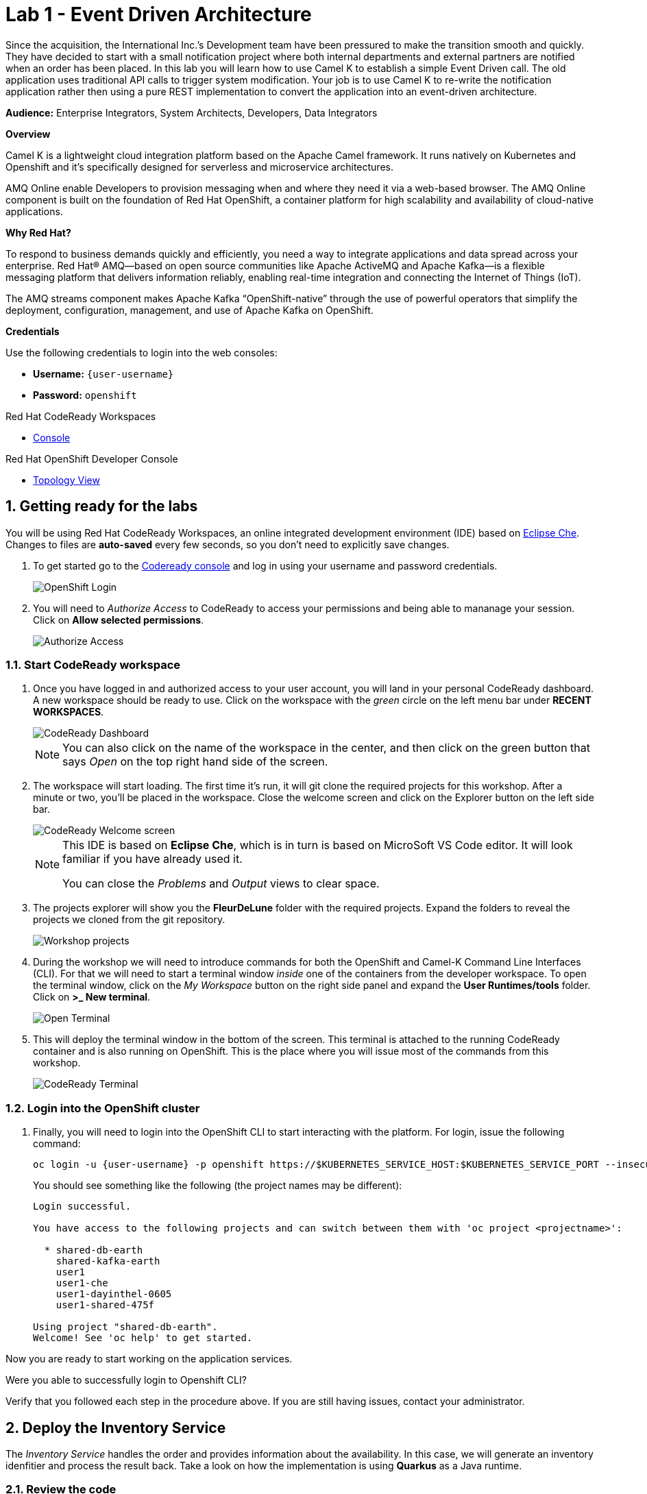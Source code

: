 // Attributes
:walkthrough: Event Driven Architecture
:title: Lab 1 - {walkthrough}
:user-password: openshift
:standard-fail-text: Verify that you followed all the steps. If you continue to have issues, contact a workshop assistant.

// URLs
:next-lab-url: https://tutorial-web-app-webapp.{openshift-app-host}/tutorial/dayinthelife-streaming.git-labs-02-Change-Data-Capture/
:codeready-url: http://che-che.{openshift-app-host}/
:fuse-user-url: https://syndesis-fuse-{user-username}.{openshift-app-host}/

ifdef::env-github[]
:next-lab-url: ../lab02/walkthrough.adoc
endif::[]

[id='event-driven-architecture']
= {title}

Since the acquisition, the International Inc.’s Development team have been pressured to make the transition smooth and quickly. They have decided to start with a small notification project where both internal departments and external partners are notified when an order has been placed. In this lab you will learn how to use Camel K to establish a simple Event Driven call. The old application uses traditional API calls to trigger system modification.  Your job is to use Camel K to re-write the notification application rather then using a pure REST implementation to convert the application into an event-driven architecture.

*Audience:* Enterprise Integrators, System Architects, Developers, Data Integrators

*Overview*

Camel K is a lightweight cloud integration platform based on the Apache Camel framework. It runs natively on Kubernetes and Openshift and it’s specifically designed for serverless and microservice architectures.

AMQ Online enable Developers to provision messaging when and where they need it via a web-based browser. The AMQ Online component is built on the foundation of Red Hat OpenShift, a container platform for high scalability and availability of cloud-native applications.

*Why Red Hat?*

To respond to business demands quickly and efficiently, you need a way to integrate applications and data spread across your enterprise. Red Hat® AMQ—based on open source communities like Apache ActiveMQ and Apache Kafka—is a flexible messaging platform that delivers information reliably, enabling real-time integration and connecting the Internet of Things (IoT).

The AMQ streams component makes Apache Kafka “OpenShift-native” through the use of powerful operators that simplify the deployment, configuration, management, and use of Apache Kafka on OpenShift.

*Credentials*

Use the following credentials to login into the web consoles:

* *Username:* `{user-username}`
* *Password:* `{user-password}`

[type=walkthroughResource,serviceName=codeready]
.Red Hat CodeReady Workspaces
****
* link:{codeready-url}[Console, window="_blank", , id="resources-codeready-url"]
****
[type=walkthroughResource]
.Red Hat OpenShift Developer Console
****
* link:{openshift-host}/topology/ns/{user-username}[Topology View, window="_blank"]
****

:sectnums:

[time=5]
[id="Getting Ready"]
== Getting ready for the labs

You will be using Red Hat CodeReady Workspaces, an online integrated development environment (IDE) based on link:https://www.eclipse.org/che/[Eclipse Che, window="_blank"]. Changes to files are *auto-saved* every few seconds, so you don't need to explicitly save changes.

. To get started go to the link:{codeready-url}[Codeready console, window="_blank"] and log in using your username and password credentials.
+
image::images/openshift-login.png[OpenShift Login, role="integr8ly-img-responsive"]

. You will need to _Authorize Access_ to CodeReady to access your permissions and being able to mananage your session. Click on *Allow selected permissions*.
+
image::images/authorize-codeready.png[Authorize Access, role="integr8ly-img-responsive"]

=== Start CodeReady workspace

. Once you have logged in and authorized access to your user account, you will land in your personal CodeReady dashboard. A new workspace should be ready to use. Click on the workspace with the _green_ circle on the left menu bar under *RECENT WORKSPACES*.
+
image::images/codeready-dashboard.png[CodeReady Dashboard, role="integr8ly-img-responsive"]
+
[NOTE]
====
You can also click on the name of the workspace in the center, and then click on the green button that says _Open_ on the top right hand side of the screen.
====

. The workspace will start loading.  The first time it's run, it will git clone the required projects for this workshop. After a minute or two, you’ll be placed in the workspace. Close the welcome screen and click on the Explorer button on the left side bar.
+
image::images/codeready-welcome.png[CodeReady Welcome screen, role="integr8ly-img-responsive"]
+
[NOTE]
====
This IDE is based on *Eclipse Che*, which is in turn is based on MicroSoft VS Code editor. It will look familiar if you have already used it.

You can close the _Problems_ and _Output_ views to clear space.
====

. The projects explorer will show you the *FleurDeLune* folder with the required projects. Expand the folders to reveal the projects we cloned from the git repository.
+
image::images/codeready-projects.png[Workshop projects, role="integr8ly-img-responsive"]

. During the workshop we will need to introduce commands for both the OpenShift and Camel-K Command Line Interfaces (CLI). For that we will need to start a terminal window _inside_ one of the containers from the developer workspace. To open the terminal window, click on the _My Workspace_ button on the right side panel and expand the **User Runtimes/tools** folder. Click on *>_ New terminal*.
+
image::images/codeready-new-terminal.png[Open Terminal, role="integr8ly-img-responsive"]

. This will deploy the terminal window in the bottom of the screen. This terminal is attached to the running CodeReady container and is also running on OpenShift. This is the place where you will issue most of the commands from this workshop.
+
image::images/codeready-terminal.png[CodeReady Terminal, role="integr8ly-img-responsive"]

=== Login into the OpenShift cluster

. Finally, you will need to login into the OpenShift CLI to start interacting with the platform. For login, issue the following command:
+
--
[source,bash,subs="attributes+"]
----
oc login -u {user-username} -p {user-password} https://$KUBERNETES_SERVICE_HOST:$KUBERNETES_SERVICE_PORT --insecure-skip-tls-verify=true
----

You should see something like the following (the project names may be different):

[source,bash,subs="attributes+"]
----
Login successful.

You have access to the following projects and can switch between them with 'oc project <projectname>':

  * shared-db-earth
    shared-kafka-earth
    user1
    user1-che
    user1-dayinthel-0605
    user1-shared-475f

Using project "shared-db-earth".
Welcome! See 'oc help' to get started.
----
--

Now you are ready to start working on the application services.

[type=verification]
Were you able to successfully login to Openshift CLI?

[type=verificationFail]
Verify that you followed each step in the procedure above. If you are still having issues, contact your administrator.

[time=5]
[id="Deploy the Inventory Service"]
== Deploy the Inventory Service

The _Inventory Service_ handles the order and provides information about the availability. In this case, we will generate an inventory idenfitier and process the result back. Take a look on how the implementation is using *Quarkus* as a Java runtime.

=== Review the code

. Go to _Explorer:/projects_ in CodeReady Workspaces web IDE and expand the *inventory* folder.
+
image::images/codeready-inventory.png[Inventory Service, role="integr8ly-img-responsive"]
+
The Inventory service implements a simple _RESTful API_ using *Quarkus*.

. Open the `InventoryResource.java` file under `src/main/java/com/redhat/cloudnative` and check the provided code.
+
image::images/inventory-resource.png[InventoryResource.java, role="integr8ly-img-responsive"]
+
The REST service defines a simple _POST_ endpoint `/notify/order` to receive the `Order` notifications as JSON. This service calls the `InventoryNotification` service.

. Open the `InventoryNotification.java` file under `src/main/java/com/redhat/cloudnative` and check the provided code.
+
image::images/inventory-notification.png[InventoryNotification.java, role="integr8ly-img-responsive"]
+
As we mentioned before, it just creates an InventoryNotification with a random `InventoryId` and adds the current _timestamp_.

=== Deploy locally to CodeReady

. Run the inventory application locally using the _Maven plugin command_ via CodeReady Workspaces Terminal:
+
[source,bash,subs="attributes+"]
----
mvn clean compile quarkus:dev -f $CHE_PROJECTS_ROOT/FleurDeLune/projects/inventory/
----

. Look at the output, it is just maven downloading dependencies that should end like the following:
+
--
[source,bash,subs="attributes+"]
----
...
Listening for transport dt_socket at address: 5005
2020-03-18 17:33:14,290 INFO  [io.quarkus] (main) inventory 1.0.0-SNAPSHOT (running on Quarkus 1.2.1.Final) started in 1.981s. Listening on: http://0.0.0.0:8080
2020-03-18 17:33:14,294 INFO  [io.quarkus] (main) Profile dev activated. Live Coding activated.
2020-03-18 17:33:14,294 INFO  [io.quarkus] (main) Installed features: [cdi, resteasy, resteasy-jackson]
----

[NOTE]
====
Don't close the dialog that appears while running the server!

If you did so, stop the process with `ctrl+c` or `cmd + c` and re-run the command again.
====
--

. CodeReady should detect you are running your Quarkus application and is opening the `8080` port. Click on the *Open Link* button to open the CodeReady embedded browser.
+
image::images/inventory-mvn-local.png[Maven Command Local, role="integr8ly-img-responsive"]

. Take a look at the _Inventory_ page on the right side.
+
image::images/inventory-web.png[Inventory Web, role="integr8ly-img-responsive"]
+
This is a default provisioned page from Quarkus. You don't need to worry about this since we will only use the REST API.

. As we are running our service in the current CodeReady Terminal, open a new terminal window from the commands menu on the right side
+
image::images/codeready-new-terminal.png[New Terminal, role="integr8ly-img-responsive"]

. Test the local deployment issuing the following command in the new CodeReady Terminal:
+
[source,bash,subs="attributes+"]
----
curl -s -X POST \
  http://localhost:8080/notify/order \
  -H 'cache-control: no-cache' \
  -H 'content-type: application/json' \
  -d  \
  '{
    "orderId": 978,
    "itemId": 135790,
    "orderItemName": "Mango",
    "quantity": 1,
    "price": 2.50,
    "address": "hello",
    "zipCode": "15555"
  }'
----

. Check the result, you should get someething similar to the following output:
+
[source,bash,subs="attributes+"]
----
{"orderId":978,"itemId":135790,"quantity":1,"department":"inventory","datetime":1584
554071289,"flavor":"Mango","inventoryId":"939699"}
----

. Be sure to terminate the running Quarkus development via kbd:[CTRL+C] (or kbd:[Command+C] on Mac OS).

=== Deploy to OpenShift

. Now that we have seen that the service works, let's deploy the application to OpenShift. Package the application by running the following maven plugin in the CodeReady Workspaces terminal:
+
[source,bash,subs="attributes+"]
----
mvn clean compile package -DskipTests -f $CHE_PROJECTS_ROOT/FleurDeLune/projects/inventory/
----

. Be sure to switch to your working OpenShift project by issuing the following command using the OpenShift CLI:
+
[source,bash,subs="attributes+"]
----
oc project {user-username}
----
+
You should get the following output:
+
[source,bash,subs="attributes+"]
----
Now using project "{user-username}" on server "https://172.30.0.1:443".
----

. Create a _Build Configuration_ for your application using the OpenJDK base container image:
+
--
[source,bash,subs="attributes+"]
----
oc new-build registry.access.redhat.com/redhat-openjdk-18/openjdk18-openshift:1.5 --binary --name=inventory -l app=inventory -n {user-username}
----

[NOTE]
====
This build uses the new link:https://access.redhat.com/documentation/en-us/red_hat_jboss_middleware_for_openshift/3/html/red_hat_java_s2i_for_openshift/index[Red Hat OpenJDK Container Image], providing foundational software needed to run Java applications, while staying at a reasonable size.
====
--

. Start and watch the build, which will take about minutes to complete:
+
[source,bash,subs="attributes+"]
----
oc start-build inventory --from-file $CHE_PROJECTS_ROOT/FleurDeLune/projects/inventory/target/*-runner.jar --follow -n {user-username}
----
+
You should get a _Push succesful_ line at the end
+
[source,bash,subs="attributes+"]
----
...
Writing manifest to image destination
Storing signatures
Successfully pushed image-registry.openshift-image-registry.svc:5000/user1/inventory@sha256:a42968c6de63853c87331626f4df02842fddca3c1282aa3a04426b668e348280
Push successful
----

. Once the build is done, deploy the service as an OpenShift application with the CLI:
+
[source,bash,subs="attributes+"]
----
oc new-app inventory; oc expose svc/inventory
----

=== Check the OpenShift Developer Console

. Open the OpenShift Developer Console link:{openshift-host}/topology/ns/{user-username}[Topology View, window="_blank"], make sure it's done deploying by waiting for the dark blue circles around the OpenShift logo:
+
image::images/topology-inventory.png[Topology Inventory, role="integr8ly-img-responsive"]

. Click on *Open URL* icon in the top right side of the `inventory` deployment to open access the service webpage.
+
image::images/inventory-webpage.png[Inventory Web Page, role="integr8ly-img-responsive"]
+
This time the inventory page has its own URL that is publicy accessible outside OpenShift.

. So now Inventory service is deployed to OpenShift. You can see it in the Project Status in the OpenShift Console that it is a single replica running in 1 pod.

[type=verification]
Were you able to successfully deploy th Inventory service to OpenShift?. You can see it in the Project Status via the OpenShift Console.  Verify that a single replica is running as 1 pod.

[type=verificationFail]
Verify that you followed each step in the procedure above. If you are still having issues, contact your administrator.

[time=25]
[id="Deploy Invoice Service"]
== Deploy Invoice Service

The second element of the architecture is the _Invoice Service_ that handles payments. In this case, the service is implemented using the *Quarkus* Java framework. The only difference with _Inventory Service_ is that we have added a few seconds delay to _mimic_ the time a real payment will have to wait for processing a card payment. Take a look at how the implementation is done using *Quarkus* as a Java runtime.

=== Review the code

. Go to _Explorer:/projects_ in CodeReady Workspaces web IDE and expand the *invoice* folder.
+
image::images/codeready-invoice.png[Invoice Service, role="integr8ly-img-responsive"]

. Open the `InvoiceResource.java` file under `src/main/java/com/redhat/cloudnative` and check the provided code.
+
image::images/invoice-resource.png[InvoiceResource.java, role="integr8ly-img-responsive"]


The REST service defines a simple _POST_ endpoint `/notify/order` as we did with _Inventory_ to receive the `Order` notifications as JSON.  This service calls the `processOrder` method after a `30` seconds delay. As we mentioned before, it just creates a JSON Object with a random `InvoiceId` and adds the current _timestamp_.

=== Deploy to OpenShift

. Package the application by running the following maven plugin in the CodeReady Workspaces terminal:
+
[source,bash,subs="attributes+"]
----
mvn clean compile package -DskipTests -f $CHE_PROJECTS_ROOT/FleurDeLune/projects/invoice/
----
+
[NOTE]
====
For the following commands remember to be sure to switch to your _working_ project.
====

. Create a _Build Configuration_ for your application using the OpenJDK base container image:
+
[source,bash,subs="attributes+"]
----
oc new-build registry.access.redhat.com/redhat-openjdk-18/openjdk18-openshift:1.5 --binary --name=invoice -l app=invoice -n {user-username}
----

. Start and watch the build, which will take about minutes to complete:
+
[source,bash,subs="attributes+"]
----
oc start-build invoice --from-file $CHE_PROJECTS_ROOT/FleurDeLune/projects/invoice/target/*-runner.jar --follow -n {user-username}
----

. Deploy the service as an OpenShift application with the CLI:
+
[source,bash,subs="attributes+"]
----
oc new-app invoice; oc expose svc/invoice
----

=== Check the OpenShift Developer Console

. Open the OpenShift Developer Console link:{openshift-host}/topology/ns/{user-username}[Topology View, window="_blank"], make sure it's done deploying by waiting for the dark blue circles around the OpenShift logo:
+
image::images/topology-invoice.png[Topology Invoice, role="integr8ly-img-responsive"]

. Review the successful deployment by clicking on the *Open URL* icon on the deployment.

[type=verification]
Were you able to successfully open the corresponding default webpage?

[type=verificationFail]
Verify that you followed each step in the procedure above. If you are still having issues, contact your administrator.

[time=25]
[id="Deploy Order Service"]
== Deploy Order Service

The third element of the architecture is the _Order Service_ that works as the first point of access from the frontend and redirects the order to the rest of the backend services. In this case, the service is implemented using the *Spring Boot* Java framework. In this theorical implementation we are demonstrating a common microservices pattern that is called _Service Chaining_.

=== Review the code

. Go to _Explorer:/projects_ in CodeReady Workspaces web IDE and expand the *order* folder.
+
image::images/codeready-order.png[Order Service, role="integr8ly-img-responsive"]

. Open the `OrderServiceController.java` file under `src/main/java/com/legacy/ordersservice` and check the provided code.
+
image::images/order-controller.png[OrderServiceController.java, role="integr8ly-img-responsive"]
+
You can see a traditional Spring Boot REST Controller with one endpoint receiveing JSON _POST_ calls to the `/place` path.

. Open the `OrdersRepository.java` file under `src/main/java/com/legacy/ordersservice` and check the provided code.
+
image::images/order-repository.png[OrderRepository.java, role="integr8ly-img-responsive"]
+
[NOTE]
====
As we mentioned before, this service is calling the _Inventory_ and the _Invoice_ service using a `RestTemplate` *one after another*. We will see what this means for the user later in this lab.
====

=== Deploy to OpenShift

. Package the application by running the following maven plugin in the CodeReady Workspaces terminal:
+
[source,bash,subs="attributes+"]
----
mvn clean compile package -DskipTests -f $CHE_PROJECTS_ROOT/FleurDeLune/projects/order/
----
+
[NOTE]
====
For the following commands remember to be sure to switch to your _working_ project.
====

. Create a _Build Configuration_ for your application using the OpenJDK base container image:
+
[source,bash,subs="attributes+"]
----
oc new-build registry.access.redhat.com/redhat-openjdk-18/openjdk18-openshift:1.5 --binary --name=order -l app=order -n {user-username}
----

. Start and watch the build, which will take about minutes to complete:
+
[source,bash,subs="attributes+"]
----
oc start-build order --from-file $CHE_PROJECTS_ROOT/FleurDeLune/projects/order/target/*.jar --follow -n {user-username}
----

. Deploy the service as an OpenShift application with the CLI:
+
[source,bash,subs="attributes+"]
----
oc new-app order; oc expose svc/order
----

=== Check the OpenShift Developer Console

. Open the OpenShift Developer Console link:{openshift-host}/topology/ns/{user-username}[Topology View, window="_blank"], make sure it's done deploying by waiting for the dark blue circles around the OpenShift logo:
+
image::images/topology-order.png[Topology Order, role="integr8ly-img-responsive"]

. Review the succesful deployment by clicking on the *Open URL* icon on the deployment.

. You should get the OpenAPI description from the service:
+
[source,bash,subs="attributes+"]
----
{"openapi":"3.0.1","info":{"title":"OpenAPI definition","version":"v0"},"servers":[{"url":"http://order-user1.apps.cluster-eventing-6fbb.eventing-6fbb.example.opentlc.com","description":"Generated server url"}],"paths":{"/place":{"post":{"tags":["orders-service-controller"],"operationId":"place","requestBody":{"content":{"application/json":{"schema":{"$ref":"#/components/schemas/Order"}}}},"responses":{"200":{"description":"default response","content":{"application/json":{"schema":{"type":"string"}}}}}}}},"components":{"schemas":{"Order":{"type":"object","properties":{"orderId":{"type":"integer","format":"int32"},"itemId":{"type":"integer","format":"int32"},"orderItemName":{"type":"string"},"quantity":{"type":"integer","format":"int32"},"price":{"type":"integer","format":"int32"},"address":{"type":"string"},"zipCode":{"type":"integer","format":"int32"},"datetime":{"type":"string"},"department":{"type":"string"}}}}}}
----
+
The backend services are now ready, so time to deploy the frontend store UI.

[type=verification]
Were you able to successfully deploy the Orders service and view the OpenAPI spec?

[type=verificationFail]
Verify that you followed each step in the procedure above. If you are still having issues, contact your administrator.

[time=10]
[id="Deploy Webapp"]
== Deploy Frontend Application

The last element of the architecture is the _Store App_, which is a regular *NodeJS* runtime application. It is a frontend store page to take the orders from regular customers. It posts all the orders to the backend _Order Service`_ and while showing a _loading_ dialog until it receives the order outcome.

=== Deploy to OpenShift

. Via the Eclipse Che terminal, change to the project folder:
+
[source,bash,subs="attributes+"]
----
cd $CHE_PROJECTS_ROOT/FleurDeLune/projects/store-ui/
----
+
[NOTE]
====
For the following commands, remember to be sure to switch to your _working_ project.
====
+
. Package and deploy the application using link:https://github.com/nodeshift/nodeshift#nodeshift-[nodeshift].  This command can take 2-5 minutes to run, so please be patient:
+
[source,bash,subs="attributes+"]
----
npm install --save-dev nodeshift; npm run openshift
----

. Expose the Service as an external route:
+
[source,bash,subs="attributes+"]
----
oc expose svc/www-store
----

. Configure the route timeout and let the gateway know that this is a long running transaction:
+
[source,bash,subs="attributes+"]
----
oc annotate route www-store --overwrite haproxy.router.openshift.io/timeout=3m
----

=== Check the OpenShift Developer Console

. Open the OpenShift Developer Console link:{openshift-host}/topology/ns/{user-username}[Topology View, window="_blank"], make sure it's done deploying by waiting for the dark blue circles around the OpenShift logo:
+
image::images/topology-store.png[Topology Store, role="integr8ly-img-responsive"]

. Review the succesful deployment by clicking on the *Open URL* icon on the deployment. You should access the online store!
+
image::images/www-store.png[Store Web Page, role="integr8ly-img-responsive"]

[type=verification]
Can you see those tasty desserts?

[type=verificationFail]
{standard-fail-text}

[time=10]
[id="Test Webapp"]
== Test the application

We are ready to test our application. We will order some different flavors by calling our RESTful backend services, plus check how the application behaves in case of failure.

=== Order Mango

. With the open application, click on *PLACE ORDER!*
+
image::images/store-place-order.png[Place order, role="integr8ly-img-responsive"]

. This are our ol' time classic flavors. Click on *Order Mango*,
+
image::images/order-mango.png[Order Mango, role="integr8ly-img-responsive"]

. Wait for the transaction to finish. Remember we will need to wait for at least 30 seconds for the payment to be processed.
+
image::images/processing-order.png[Processing Order, role="integr8ly-img-responsive"]

. After a few moments you will be presented with an *Order Success* screen with the details of your transaction. Click on the *Close* button to dismiss this dialog
+
image::images/order-success.png[Order Success, role="integr8ly-img-responsive"]

Congratulations! Your _Mango_ order was successful! Everything is fine and the sunshine is bright!

=== Take down that service

The application is working correctly, but what happens when a service _fails_?

. Go back to the OpenShift Developer Console link:{openshift-host}/topology/ns/{user-username}[Topology View, window="_blank"]

. Click on the *inventory* service deployment.
+
image::images/topology-inventory-deployment.png[Inventory Deployment, role="integr8ly-img-responsive"]
+
A side bar will open with an overview of your service resources.

. Click on the *Overview* tab to check the deployment generals. Then click in the _down_ arrow to scale down the deployment replicas to zero.
+
image::images/scale-down-inventory.png[Scale Down Inventory, role="integr8ly-img-responsive"]
+
This will simulate the _outage_ of the inventory service. Wait a few seconds for the pod to be deleted.

. Check that the deployment ring is *white* instead of the normal _dark blue_
+
image::images/scaled-zero.png[Scaled To Zero, role="integr8ly-img-responsive"]

. Go back to the web application page and try again to order the *Mango* flavor. What happens?
+
image::images/couldnot-process.png[Could Not Process Error, role="integr8ly-img-responsive"]
+
[NOTE]
====
The service was not able to fulfill the order because the inventory service was offline.  Instead, we  had to wait a little time to get the response back because of the set timeout.
====

. Dismiss the error dialog and go back to the OpenShift Developer Console link:{openshift-host}/topology/ns/{user-username}[Topology View, window="_blank"]

. Scale back up the service and wait for the pod to come up.
+
image::images/scale-up-inventory.png[Scale Inventory Up, role="integr8ly-img-responsive"]

. Go back to the web application page and try *again*.
+
Your order should be back again!

[type=verification]
Were you able to successfully scale-down and scale-up your application?

[type=verificationFail]
Verify that you followed each step in the procedure above. If you are still having issues, contact your administrator.

[time=10]
[id="Create AMQ Topics"]
== Create your AMQ Online Topic

*Red Hat AMQ Online* is an OpenShift-based mechanism for delivering messaging as a managed service. With Red Hat AMQ Online, administrators can configure a cloud-native, multi-tenant messaging service where developers can provision messaging using a _web console_. Multiple development teams can provision the brokers and queues from the console, *without* requiring each team to _install, configure, deploy, maintain, or patch any software_.

=== Create an Address Space

Let's create an **Address Space** using the AMQ Online Operator.

. Go back to your OpenShift Developer Console.

. Click *+Add* on the left menu.
+
image::images/openshift-add.png[OpenShift +Add, role="integr8ly-img-responsive"]

. Click on the *From Catalog* option.
+
image::images/add-from-catalog.png[OpenShift +Add, role="integr8ly-img-responsive"]

. Type in `address` in the search box, and click on the *AddressSpace*:
+
image::images/catalog-addressspace.png[AddressSpace, role="integr8ly-img-responsive"]

. Click on *Create*:
+
image::images/online-create.png[Create AddressSpace, role="integr8ly-img-responsive"]

. Replace the content in the YAML editor with the following content:
+
[source,yaml,role="copypaste"]
----
apiVersion: enmasse.io/v1beta1
kind: AddressSpace
metadata:
  name: amq
spec:
  plan: standard-small
  type: standard
  endpoints:
    - name: messaging
      service: messaging
      expose:
        type: route
        routeServicePort: amqps
        routeTlsTermination: passthrough
      exports:
        - kind: ConfigMap
          name: amq-config
  authenticationService:
    name: none-authservice
----

. Click on *Create* to start the deployment
+
image::images/addressspace-detail.png[AddressSpace Definition, role="integr8ly-img-responsive"]

. The AMQ operator will check the new resource and will begin to prepare all required components.
+
--
[IMPORTANT]
====
Wait for the *Address Space* to deploy the infrastructure until the status change to _Active_ and shows the *green* checkmark.
====

[NOTE]
====
This could take a few minutes to finish.  If it looks like taking longer, then refresh the page.
====
--

. Click on the bricked icon on the top right side of the screen to get the consoles menu. The Messaging Console should now be available there.
+
image::images/openshift-messaging-console.png[Messaging Console, role="integr8ly-img-responsive"]

. Click on the *Log in with OpenShift* button.
+
image::images/openshift-messaging-login.png[Messaging Login, role="integr8ly-img-responsive"]

. Login using your user credentials.
+
image::images/openshift-login.png[Messaging Login, role="integr8ly-img-responsive"]

. Click in the *amq* link to show the Messaging console Overview Page.
+
image::images/addressspace-active.png[AMQ Address Space, role="integr8ly-img-responsive"]

. In the main _address space_ console screen, click on the *+ Create* button to start adding the required topics.
+
image::images/topic-create.png[newtopic, role="integr8ly-img-responsive"]

. Fill in the _Address_ with *incomingorders* and select the *Topic* from the _Type_ combobox and *standard-small-topic* from the _Plan_ menu. Click *Next* to move to the next screen.
+
image::images/topic-name.png[topicname, role="integr8ly-img-responsive"]

. Finally click *Finish* to submit the topic creation.
+
image::images/topic-summary.png[topicsummary, role="integr8ly-img-responsive"]

. AMQ will start the deployment of the required messaging infrastructure to provision your topic.
+
image::images/topic-deploying.png[topicdeploying, role="integr8ly-img-responsive"]

. Next, repeat the last couple of steps to provision the second topic. Create the `notifications` topic with the same type and plan than the _incomingorders_ topic.
+
--
image::images/topics.png[topics, role="integr8ly-img-responsive"]

[NOTE]
====
A green check mark will show that the resources were successfully deployed.
====
--

. Now that our messaging infrastructure is deployed, we need to retrieve the messaging hostname service for our services to connect. Get back to the OpenShift console with the _AddressSpaces_ lists and click in the *amq* link.
+
image::images/addressspaces-list.png[topics, role="integr8ly-img-responsive"]

. Then, click the *Resources* tab. In that tab, click the *amq-config* link.
+
--
image::images/addressspace-configmap.png[topics, role="integr8ly-img-responsive"]

[NOTE]
====
When we created the Address Space, we configure it to _export_ the connection configuration using a *ConfigMap*. This configuration is available for our microservices to inject the connecting details so we don't need to hardcode them in the code.
====
--

. Scroll down the page to reveal the _configmap_ details.  For this workshop, as we will run all our services withing the OpenShift cluster, copy and write down only the `service.host` information.
+
--
image::images/addressspace-service-host.png[topics, role="integr8ly-img-responsive"]

[TIP]
====
You will also be able to see the _certificate_ information for connecting using the TLS endpoint under `external.host`. This is required for connections from _outside_ the OpenShift cluster.
====
--

*Well done!* You now have a running AMQ with two topics called `incomingorders` and `notifications`.

[type=verification]
Did you remember to write down the address space `service.host`?

[type=verificationFail]
{standard-fail-text}

[time=30]
[id="Fuse Online Services"]
== Develop Fuse Online Services

*Red Hat Fuse Online* (part of _Red Hat Fuse_) is an integration Platform-as-a-Service (iPaaS) solution that makes it easy for business users to collaborate with integration experts and application developers. It is a fully cloud-hosted toolchain and runtime, available right from your browser.

[type=taskResource]
.Fuse Online
****
* link:{fuse-user-url}[Fuse Online Console, window="_blank", , id="resources-fuse-user-url"]
****

=== Access Fuse Online

. Access the link:{fuse-user-url}[Fuse Online Console, window="_blank", , id="resources-fuse-user-url"] and login using your credentials.

. Click *Allow selected permissions* to _Authorize Access_ to your account information.
+
image::images/fuse-authorize.png[Authorize Access to Fuse, role="integr8ly-img-responsive"]

. We will need to create the connections to the _topics_ created in the previous task. Click on the *Connections* menu option on the left side.
+
image::images/fuse-connections.png[Fuse Connections Menu, role="integr8ly-img-responsive"]

=== Create connection to AMQ Online

. Click on *Create Connection* button on the right top side.
+
image::images/fuse-create-connection.png[Fuse Create Connection, role="integr8ly-img-responsive"]

. Fuse includes several connectors available to establish connectivity to cloud services. In this case click on the *AMQP Message Broker* one.
+
image::images/fuse-amqp-broker.png[AMQP Message Broker Connector, role="integr8ly-img-responsive"]

. On the following page, add the *Connection URI* for connecting to the AMQ Online _AddressSpace_. You will need to replace the `{your-identifier}` with the value you save from the previous task.
+
--
[source,none,subs="attributes+"]
----
amqp://messaging-{your-identifier}.workshop-operators.svc?requestTimeout=1000
----

image::images/fuse-connection-uri.png[AMQP Connection URI, role="integr8ly-img-responsive"]
--

. Scroll down the same page and click on the *Validate* button to check the connections was been established.
+
image::images/fuse-validate.png[Connection Validation, role="integr8ly-img-responsive"]

. You will see a green message back in the top.
+
image::images/fuse-validation-success.png[Connection Validation Success, role="integr8ly-img-responsive"]

. Click on *Next>* button.
+
image::images/fuse-connector-next.png[Connector Next, role="integr8ly-img-responsive"]

. In the next step, replace the *Name* with `AMQ Online` and finally click the *Save* button.
+
image::images/fuse-connection-name.png[Connector Name, role="integr8ly-img-responsive"]

=== Create Place Order API

. Time to begin with the first integration. Click on the *Integration* menu option on the left side.
+
image::images/fuse-integrations.png[Fuse Integrations, role="integr8ly-img-responsive"]

. Click on the *Create Integration* button on the center of the screen or the top right side.
+
image::images/fuse-create-integration.png[Fuse Create Integration, role="integr8ly-img-responsive"]

. Start by clicking the *API Provider* option.
+
image::images/fuse-api-provider.png[Fuse API Provider, role="integr8ly-img-responsive"]

. We will create a _RESTful API_ from scratch. Select the *Create* option and click on *Next* button.
+
image::images/fuse-create-api.png[Fuse Create API, role="integr8ly-img-responsive"]

. The API editor is based on the link:http://apicurio.com/[Apicurio] community project. Begin adding a _Path_ to your API by clicking on *Add a path*.
+
image::images/fuse-add-path.png[API Add Path, role="integr8ly-img-responsive"]

. Fill in `/place` in the *Path* textbox and click *Add*.
+
image::images/fuse-place-path.png[API /place Path, role="integr8ly-img-responsive"]

. Next we need to define the _data schema_. Click on *Add a data type*.
+
image::images/fuse-data-type.png[API Data Type, role="integr8ly-img-responsive"]

. Fill in `order` in the *Name* field. Fuse can use a JSON example to _bootstrap_ the schema properties. Paste the following code in the *JSON Example* field.
+
[source,json,subs="attributes+"]
----
{
   "username":"jdoe",
   "orderId":"1",
   "itemId":"1",
   "orderItemName":"kiwi",
   "quantity":1,
   "price":2,
   "address":"123 Evergreen Terrace",
   "zipCode":"2222"
}

----
+
image::images/fuse-type-definition.png[API Type Definition, role="integr8ly-img-responsive"]

. Finally click on *Save* button.
+
image::images/fuse-schema-save.png[API Save Type Definition, role="integr8ly-img-responsive"]
+
[NOTE]
====
Notice that the there is _another_ save button in the top right. Beware NOT to click on that one.
====

. Click back on the */place* path on the left side. Scroll down the right panel and click on *Post* operation and then click on *Add Operation* button.
+
image::images/fuse-place-operation.png[API Place Operation, role="integr8ly-img-responsive"]

. This will enable the _Operation info_ panel. Fill in the following data in the corresponding fields:
+
* *Summary*: `API to Event endpoint`
* *Operation ID*: `order`
* *Description*: `Order item`
+
image::images/fuse-operation-info.png[API Operation Info, role="integr8ly-img-responsive"]

. Scroll down and click on *Add a request body* to enable the dropdown *Request Body Type*. Select `order`.
+
image::images/fuse-request-body.png[API Operation Body, role="integr8ly-img-responsive"]
+
[NOTE]
====
Did you notice that the warning icon disapeared?
====

. Now click on *Add a response* under the _RESPONSES_ section. Select `201 Created` from the dropdown menu. Finally click on the *Save* button.
+
image::images/fuse-response-code.png[API Operation Response, role="integr8ly-img-responsive"]

. Type `Order sent` on the response *Description* and select `String` from the both *Response Type* dropdown menus.
+
[NOTE]
====
You can add an example if you are planning to mock this API defintion.
====

. Remember to name your API `Place Orders`. Finally hit the *Save* button to store your API definition.
+
image::images/fuse-response-type.png[API Response Type, role="integr8ly-img-responsive"]

. Review your API information. If everything is fine click on *Next*.
+
image::images/fuse-review-api.png[Review API, role="integr8ly-img-responsive"]

=== Create Order API Flow

. We are ready to star this _place order_ flow. Click on the *Create flow* button.
+
image::images/fuse-create-flow.png[Create Flow, role="integr8ly-img-responsive"]

. You will be presented with the basics of your integration. Click the *+* button to add a new step to your integration.
+
image::images/fuse-add-to.png[Add To Integration, role="integr8ly-img-responsive"]

. Select *AMQ Online* from the available _connections_.
+
image::images/fuse-connect-amq.png[Add AMQ Online, role="integr8ly-img-responsive"]

. Click the *Select* button next to the *Publish messages* option.
+
image::images/fuse-select-publish.png[Publish Messages, role="integr8ly-img-responsive"]

. Fill in the _topic_ name `incomingorders` in the *Destination name* textbox and select `Topic` from the *Destination type* combobox. Then, click the *Next* button.
+
image::images/fuse-destination-name.png[Destination Name, role="integr8ly-img-responsive"]

. In this screen, select `JSON Instance` from the *Select Type* menu. Type `order` in the *Data Type Name* field and paste the following code in the *Definition* field:
+
[source,json,subs="attributes+"]
----
{
   "username":"jdoe",
   "orderId":"1",
   "itemId":"1",
   "orderItemName":"kiwi",
   "quantity":1,
   "price":2,
   "address":"123 Evergreen Terrace",
   "zipCode":"2222"
}
----
+
image::images/fuse-message-type.png[Destination Type, role="integr8ly-img-responsive"]

. Scroll down and click the *Next* button.

. Click on the _Warning_ icon and then click the *Add a data mapping step* to map between the API and the messaging formats.
+
image::images/fuse-add-mapper.png[Add Mapper, role="integr8ly-img-responsive"]

. This is the _Atlas Mapper_ it allows us to map between API and Messaging schemas. Expand the `body` option on the left side under *1 - Request* and drag and drop each one of the fields from the left _Source_ to right _Target_ side.
+
image::images/fuse-field-mapper.png[Fields Mapper, role="integr8ly-img-responsive"]

. Click on the *+* button between _Publish messages_ and _Provide API Return Path_ to add another mapper for the API return value.
+
image::images/fuse-return-mapper.png[Return Mapper, role="integr8ly-img-responsive"]

. Select the *Data Mapper* option for the connection.
+
image::images/fuse-connection-mapper.png[Connection Mapper, role="integr8ly-img-responsive"]

. Expand the *Constants* section and add a _string_ with the _value_ `Order Received!`. Drag and drop it to the right side under `body`. Then click the *Done* button.
+
image::images/fuse-map-response.png[Map Response, role="integr8ly-img-responsive"]

. Click the *Publish* button.
+
image::images/fuse-publish-api.png[Publish API Integration, role="integr8ly-img-responsive"]

. Type `events` in the *Name* and `Order API to Event` in the *Description* fields. Then click the *Save and Publish* button to deploy your integration.
+
image::images/fuse-save-publish.png[Save and Publish API, role="integr8ly-img-responsive"]

. It will take a moment for Fuse to deploy your integration. It will compile and package an Apache Camel route into a _container_ image that is deployed to OpenShift. Fuse completes these steps automatically, so you don't need to learn how to build and deploy a container on Kubernetes. Wait a few minutes for the process to complete.
+
image::images/fuse-building-integration.png[Building Integration, role="integr8ly-img-responsive"]

. Test your integration. Go back to the CodeReady Workspaces IDE and issue the following command via the terminal window:
+
[source,bash,subs="attributes+"]
----
curl -v -X POST \
  http://i-events.fuse-{user-username}.svc:8080/place \
  -H 'cache-control: no-cache' \
  -H 'content-type: application/json' \
  -d  \
  '{
    "orderId": 978,
    "itemId": 135790,
    "orderItemName": "Mango",
    "quantity": 1,
    "price": 2.50,
    "address": "hello",
    "zipCode": "15555"
  }'
----
+
You should receive a message back similar to the following one:
+
[source,none,subs="attributes+"]
----
...
* upload completely sent off: 162 out of 162 bytes
< HTTP/1.1 201 Created
< Connection: keep-alive
< Content-Type: application/json
< Content-Length: 0
< X-Application-Context: application
< Date: Fri, 20 Mar 2020 15:17:28 GMT
<
* Curl_http_done: called premature == 0
* Connection #0 to host i-events.fuse-{user-username} left intact
----
+
*Excellent!* This means your are able to _POST_ an Order and sent it to the _Topic_.

=== Add Extensions

Fuse offers several connectors and components out of the box, but advanced users can also create new ones to enhance the power of the console. In this scenario, we have created some extensions to deliver _custom_ identifiers and timestamps.

. Expand the *Customizations* menu and select the *Extensions* menu option on the left side.
+
image::images/fuse-extensions.png[Extension Customizations, role="integr8ly-img-responsive"]

. Click on *Import Extension* button in the center of the screen.
+
image::images/fuse-import-extension.png[Import Extension, role="integr8ly-img-responsive"]

. Download the link:https://github.com/RedHatWorkshops/dayinthelife-streaming/raw/master/support/projects/module-1/syndesis-extension-custom-1.0.0.jar[Syndesis Custom Extension]  and the link:https://github.com/RedHatWorkshops/dayinthelife-streaming/raw/master/support/projects/module-1/syndesis-extension-delay-1.0.0.jar[Syndesis Delay Extension] from the company's github repository. Save them to your local system.

. Click in the _dotted border_ rectangle and select the `syndesis-extension-custom-1.0.0.jar` file from your *Downloads* folder.
+
image::images/fuse-import-jar.png[Import Extension Jar, role="integr8ly-img-responsive"]

. Click on the *Import Extension* button.
+
image::images/fuse-extension-import.png[Import Extension Review, role="integr8ly-img-responsive"]

. Repeat again the last tasks and this time select the `syndesis-extension-delay-1.0.0.jar` file from your *Downloads* folder.

Your extensions should now be listed in the *Extensions* page.

image::images/fuse-extensions-list.png[Extension Page, role="integr8ly-img-responsive"]

=== Create Inventory Flow

. Time to create a new integration. Click on the *Integration* menu on the left side menu.
+
image::images/fuse-new-inventory.png[Create Inventory, role="integr8ly-img-responsive"]

. Click on *Create Integration*.
+
image::images/fuse-create-inventory.png[Create Inventory Integration, role="integr8ly-img-responsive"]

. We will start to read from the AMQ _topic_. Click on *AMQ Online*.
+
image::images/fuse-start-amq.png[Start AMQ Online, role="integr8ly-img-responsive"]

. You need to _subscribe for messages_. Click on the *Select* button.
+
image::images/fuse-start-subscribe.png[Subscribe For Messages, role="integr8ly-img-responsive"]

. Fill in `incomingorders` in the *Destination name* field and select `Topic` from the *Destination Type* combobox. Then, click *Next* button.
+
image::images/fuse-incoming-topic.png[AMQP Destination, role="integr8ly-img-responsive"]

. In the next step select `JSON Instance` from the *Select Type* combobox and paste the follwing code in the *Defintion*:
+
[source,json,subs="attributes+"]
----
{
   "username":"jdoe",
   "orderId":"1",
   "itemId":"1",
   "orderItemName":"kiwi",
   "quantity":1,
   "price":2,
   "address":"123 Evergreen Terrace",
   "zipCode":"2222"
}
----
+
image::images/fuse-start-datatype.png[Output Data Type, role="integr8ly-img-responsive"]

. Click the *Next* button.

. In the next screen, click on *AMQ Online* again, as we are going to publish a message back to AMQ.
+
image::images/fuse-finish-amq.png[Finish AMQ Online, role="integr8ly-img-responsive"]

. Click on the *Select* button from the _Publish message_ option.
+
image::images/fuse-finish-publish.png[Publish Message, role="integr8ly-img-responsive"]

. In this screen, fill in `notifications` in the *Destination name* and select `Topic` as the *type*.
+
image::images/fuse-topic-notifications.png[Publish Destination, role="integr8ly-img-responsive"]

. Select the data type of the publish message. Select `JSON Instance` from the *Select Type* combobox and paste the following code on the *Definiton*. Then `inventorystatus` in the *Data Type Name*.
+
[source,json,subs="attributes+"]
----
{
   "orderId":"C1234",
   "itemId":"C2312312",
   "department":"inventory",
   "datetime":"2019-01-01",
   "quantity":3,
   "flavor":"kiwi",
   "inventoryId":"338927483"
}
----
+
image::images/fuse-inventorystatus-schema.png[Destination Schema, role="integr8ly-img-responsive"]

. Click *Next* to proceed to the flow.

. Click the *+* button to add the _custom_ generators.
+
image::images/fuse-connection-assignuuid.png[Inventory Add AssignUUID, role="integr8ly-img-responsive"]

. Click *Next* to get back to the flow.

. Time to add a mapper to assign the values of the output message. Click the *+* button between *AssignUUID* and *Publish messages*.
+
image::images/fuse-inventory-mapper.png[Inventory Add Mapper, role="integr8ly-img-responsive"]

. Click on *Data Mapper*.
+
image::images/fuse-type-mapper.png[Add Type Mapper, role="integr8ly-img-responsive"]

. Create a *Constants* by clicking the *+* icon and fill in the value  `inventory` and type _String_.
+
image::images/fuse-add-constant.png[Add Constant Mapper, role="integr8ly-img-responsive"]

. Then click *Save*.
+
image::images/fuse-inventory-constant.png[Iventory Constant, role="integr8ly-img-responsive"]

. Now, expand the *Constants*, *Order* and *FleurDeLuneID* sections and _drag and drop_ the fields from left to right to the corresponding mapping in the target schema. When ready, click the *Done* button.
+
image::images/fuse-inventory-mapping.png[Iventory Mapping, role="integr8ly-img-responsive"]

. Click on the *Publish* button.
+
image::images/fuse-inventory-publish.png[Iventory Publish, role="integr8ly-img-responsive"]

. Fill in the information for saving this integration. Type `inventory` in the *Name* and `Inventory status` for *Description*. Finally click *Save and publish* button.
+
image::images/fuse-inventory-save.png[Iventory Publish, role="integr8ly-img-responsive"]

. The service will start assembling and deploying to OpenShift. Wait a few moments for the flow to deploy.
+
image::images/fuse-inventory-deploying.png[Iventory Deployment, role="integr8ly-img-responsive"]

=== Create Invoice Flow

. Let's create our next integration. Click on the *Integration* menu on the left side menu.
+
image::images/fuse-new-invoice.png[Create Invoice, role="integr8ly-img-responsive"]

. Click on *Create Integration*.
+
image::images/fuse-create-invoice.png[Create Invoice, role="integr8ly-img-responsive"]

. We will start to read from the AMQ _topic_. Click on *AMQ Online*.
+
image::images/fuse-start-amq.png[Start AMQ Online, role="integr8ly-img-responsive"]

. You need to _subscribe for messages_. Click on the *Select* button.
+
image::images/fuse-start-subscribe.png[Subscribe For Messages, role="integr8ly-img-responsive"]

. Fill in `incomingorders` in the *Destination name* field and select `Topic` from the *Destination Type* combobox. Then, click *Next* button.
+
image::images/fuse-incoming-topic.png[AMQP Destination, role="integr8ly-img-responsive"]

. In the next step select `JSON Instance` from the *Select Type* combobox and paste the follwing code in the *Defintion*. Then type `order` in the *Data Type Name* field.
+
--
[source,json,subs="attributes+"]
----
{
   "username":"jdoe",
   "orderId":"1",
   "itemId":"1",
   "orderItemName":"kiwi",
   "quantity":1,
   "price":2,
   "address":"123 Evergreen Terrace",
   "zipCode":"2222"
}
----

image::images/fuse-start-datatype.png[Output Data Type, role="integr8ly-img-responsive"]
--

. Click the *Next* button.

. In the next screen, click on *AMQ Online* again, as we are going to publish a message back to AMQ.
+
image::images/fuse-finish-amq.png[Finish AMQ Online, role="integr8ly-img-responsive"]

. Click on the *Select* button from the _Publish message_ option.
+
image::images/fuse-finish-publish.png[Publish Message, role="integr8ly-img-responsive"]

. In this screen, fill in `notifications` in the *Destination name* and select `Topic` as the *type*.
+
image::images/fuse-topic-notifications.png[Publish Destination, role="integr8ly-img-responsive"]

. Select the data type of the publish message. Select `JSON Instance` from the *Select Type* combobox and paste the following _Invoice Status_ code on the *Definiton*. Then `invoicestatus` in the *Data Type Name*.
+
[source,json,subs="attributes+"]
----
{
   "itemId":"C2312312",
   "department":"invoicing",
   "datetime":"2019-01-01",
   "amount":32,
   "currency":"USD",
   "invoiceId":"B-0338927483"
}
----
+
image::images/fuse-invoicestatus-schema.png[Destination Schema, role="integr8ly-img-responsive"]

. Scroll down and click *Next* to proceed to the flow.

. Click the *+* button to add the _custom_ generators.
+
image::images/fuse-connection-assignuuid.png[Invoice Add AssignUUID, role="integr8ly-img-responsive"]

. Click *Next* to get back to the flow.

. Click the *+* button to add a delay step in the service between the _Subscribe for messages_ and the _AssignUUID_.
+
image::images/fuse-add-step.png[Invoice Add Step, role="integr8ly-img-responsive"]

. Scroll down and select *Delay* from the connection options.
+
image::images/fuse-connection-delay.png[Invoice Add Delay, role="integr8ly-img-responsive"]

. Type in `30000` in the delay time to mimic the payment processing time for the service. Then click *Next* to return to the service flow.
+
image::images/fuse-delay-time.png[Invoice Delay Time, role="integr8ly-img-responsive"]

. Time to add a mapper to assign the values of the output message. Click the *+* button between *AssignUUID* and *Publish messages*.
+
image::images/fuse-invoice-mapper.png[Invoice Add Mapper, role="integr8ly-img-responsive"]

. Click on *Data Mapper*.
+
image::images/fuse-type-mapper.png[Add Type Mapper, role="integr8ly-img-responsive"]

. Create a *Constants* by clicking the *+* icon and fill in the value  `invoicing` and type _String_.
+
image::images/fuse-add-constant.png[Add Constant Mapper, role="integr8ly-img-responsive"]

. Then click *Save*.
+
image::images/fuse-invoice-constant.png[Invoice Constant, role="integr8ly-img-responsive"]

. Repeat last two steps to create the `USD` *Constant* of _String_ type.
+
image::images/fuse-currency-constant.png[Currency Constant, role="integr8ly-img-responsive"]

. Now, expand the *Constants*, *Order* and *FleurDeLuneID* sections. Select both `quantity` and `price` using the `ctrl` or `cmd` key and then map to the `amount` field in the right _target_ fields by dragging and dropping the field. Then select *Multiply* from the combobox in the right _options_ panel.
+
image::images/fuse-amount-mapping.png[Amount Mapping, role="integr8ly-img-responsive"]

. Complete the rest of the fields _drag and drop_ from left to right to the corresponding mapping in the target schema. When ready, click the *Done* button.
+
image::images/fuse-invoice-mapping.png[Invoice Mapping, role="integr8ly-img-responsive"]

. Click on the *Publish* button.
+
image::images/fuse-invoice-publish.png[Invoice Publish, role="integr8ly-img-responsive"]

. Fill in the information for saving this integration. Type `invoice` in the *Name* and `Invoice status` for *Description*. Finally click *Save and publish* button.
+
image::images/fuse-invoice-save.png[Invoice Save, role="integr8ly-img-responsive"]

. The service should start to assembly and deploy. It will take a few moments to complete.
+
image::images/fuse-invoice-deploy.png[Invoice Deploy, role="integr8ly-img-responsive"]

[type=verification]
Were you able to successfully start all 3 integration services?

[type=verificationFail]
Verify that you followed each step in the procedure above. If you are still having issues, contact your administrator.

[time=10]
[id="Develop Events Service"]
== Develop the Events Service

For the new event-driven store application, we will need to receive the updates on the notifications in near-realtime. For this, we will need to connect to a link:https://en.wikipedia.org/wiki/Server-sent_events[Server-Sent Events] service.

=== Review the code

. Go to the _Explorer:/projects_ in CodeReady Workspaces web IDE and expand the *events* folder.
+
image::images/codeready-events.png[Events Service, role="integr8ly-img-responsive"]
+
The Inventory service implements _Server-Side Events_ (SSE) using *Quarkus* and link:https://smallrye.io/smallrye-reactive-messaging/[SmallRye Reactive Messaging].

. Open the `EventsResource.java` file under 'src/main/java/com/redhat/eventdriven' and check the provided code.
+
image::images/events-resource.png[EventsResource.java, role="integr8ly-img-responsive"]
+
This will be the base we will use to build our service.

. First we need to _Inject_ a *Channel* that will be mapped to the `notifications` topic. Add the following code below the `/* TODO add notifications Channel */` marker:
+
[source,java,subs="attributes+"]
----
    @Inject
    @Channel("notifications")
    Flowable<String> notifications;
----

. Now we need to add the `/consume` Path to receive the SSE requests. Add the following code below the `/* TODO add consume Path */` marker:
+
--
[source,java,subs="attributes+"]
----
    @GET
    @Path("/consume")
    @NoCache
    @Produces(MediaType.SERVER_SENT_EVENTS)
    public Publisher<String> sendEvents() {
        // Stream notifications as Server-Side Events
        return Flowable.<String>merge(
            notifications.map(event -> { log.info("ev= " + event); return event; }),
            Flowable.interval(1, TimeUnit.SECONDS).map(x -> "{}"));
    }
----

[NOTE]
====
Notice that the return type of the method is a *Publisher* and the _MediaType_ is *SERVER_SENT_EVENTS*. This will enable an estable connection from the browser.
====
--

. Most of the configuration is located in a properties file where we can add the MicroProfile connection settings for the message broker. Open `application.properties` file in 'src/main/resources/' and add the following configuration:
+
[source,java,subs="attributes+"]
----
# HTTP config
quarkus.http.cors=true

# Incoming stream
mp.messaging.incoming.notifications.connector=smallrye-amqp
mp.messaging.incoming.notifications.durable=false
----
+
The first line is just enabling link:https://en.wikipedia.org/wiki/Cross-origin_resource_sharing[Cross-Origin Resource Sharing] (CORS) for this service. Following is the MicroProfile configuration to use the `smallrye-amqp` component.

=== Deploy to OpenShift

. Package the application by running the following maven plugin in the CodeReady Workspaces terminal:
+
[source,bash,subs="attributes+"]
----
mvn clean compile package -DskipTests -f $CHE_PROJECTS_ROOT/FleurDeLune/projects/events/
----
+
[NOTE]
====
For the following commands remember to be sure to switch to your _working_ project.
====

. Create a _Build Configuration_ for your application using the OpenJDK base container image:
+
[source,bash,subs="attributes+"]
----
oc new-build registry.access.redhat.com/redhat-openjdk-18/openjdk18-openshift:1.5 --binary --name=events -l app=events -n {user-username}
----

. Start and watch the build, which will take about minutes to complete:
+
[source,bash,subs="attributes+"]
----
oc start-build events --from-file $CHE_PROJECTS_ROOT/FleurDeLune/projects/events/target/*-runner.jar --follow -n {user-username}
----

. Deploy the service as an OpenShift application with the CLI:
+
[source,bash,subs="attributes+"]
----
oc new-app events; oc expose svc/events
----

. To follow the external config practice of 12 factor applications we will inject the messaging endpoint `hostname` and `port` using the ConfigMap created by our _AddressSpace_ configuration.
+
[source,sh,role="copypaste"]
----
oc patch dc/events -p '{ "spec": { "template": { "spec": { "containers": [ { "name": "events", "env": [ { "name": "AMQP_HOST", "valueFrom": { "configMapKeyRef": { "name": "amq-config", "key": "service.host" } } }, { "name": "AMQP_PORT", "valueFrom": { "configMapKeyRef": { "name": "amq-config", "key": "service.port.amqp" } } } ] } ] } } } }'
----

=== Check the OpenShift Developer Console

. Open the OpenShift Developer Console link:{openshift-host}/topology/ns/{user-username}[Topology View, window="_blank"], make sure it's done deploying by waiting for the dark blue circles around the OpenShift logo:
+
image::images/topology-events.png[Topology Events, role="integr8ly-img-responsive"]

. Review the successful deployment by clicking on the *Open URL* icon on the deployment.

[type=verification]
Were you able to successfully view the events default webpage?

[type=verificationFail]
Verify that you followed each step in the procedure above. If you are still having issues, contact your administrator.

[time=10]
[id="Update Frontend"]
== Update Frontend UI for Event-driven

The current _store frontend application_ is currently handling only the *REST API* flavors. We will need to add the call to our new *EDA* options. Follow the next tasks to _add the HTML_ for the new flavors, _receive and display_ the async notifications and to correctly post the orders in the _eventing flow_.

=== Add the new Async flavors to the UI

. Navigate to the `store-ui` project and open the *product.handlebars* file under `views/`.
+
image::images/store-product.png[Store UI Product File, role="integr8ly-img-responsive"]

. Look for line *12* and paste the following code between the `/* TODO: INSERT HERE NEW FLAVORS */` markers:
+
[source,bash,subs="attributes+"]
----
    <ul>
      <li>
        <h1>New Async Special</h1>
        <p>This website template has been designed by freewebsitetemplates.com for you, for free.</p>
      </li>
      <li>
        <img src="images/blackberry.jpg" alt="">
        <div class="order-btn">
          <button onclick="placeOrder('blackberry', 'event')">Order Blackberry &nbsp;<i class="fas fa-cart-plus"></i></button>
        </div>
      </li>
      <li>
        <img src="images/strawberry.jpg" alt="">
        <div class="order-btn">
          <button onclick="placeOrder('strawberry', 'event')">Order Strawberry &nbsp;<i class="fas fa-cart-plus"></i></button>
        </div>
      </li>
      <li>
        <img src="images/blueberry.jpg" alt="">
        <div class="order-btn">
          <button onclick="placeOrder('blueberry', 'event')">Order Blueberry &nbsp;<i class="fas fa-cart-plus"></i></button>
        </div>
      </li>
    </ul>
----

. Scroll all the way down to line *310* and paste the next lines between `/* TODO: PROCESSS EVENT RESPONSE */`:
+
[source,json,subs="attributes+"]
----
              else {
                new Noty({
                  layout: 'center',
                  type: 'info',
                  text: json.message
                }).show();
              }
----

. Next, open the *events.handlebars* under `views/partials` folder.
+
image::images/store-events.png[Store UI Events File, role="integr8ly-img-responsive"]

. Paste the following code between the `/* TODO: START SSE SOURCE & PROCESS INCOMING MESSAGES */` markers:
+
[source,json,subs="attributes+"]
----
        constructor() {
            this.source = new EventSource("//events-{user-username}.{openshift-app-host}/consume");
            this.source.onopen = (e) => console.log(e);
            this.source.onmessage = ({ data }) => this.updateDoc(data);
        }
        updateDoc(data) {
            console.log("received data= " + data);
            var event = JSON.parse(data);
            if (event.department === 'inventory') {
                new Noty({
                    type: 'info',
                    text: 'Your ' + event.flavor + ' order was successfully processed!'
                }).show();
            }
            if (event.department === 'invoicing') {
                new Noty({
                    type: 'reply',
                    text: 'Your payment of $' + event.amount + ' ' + event.currency + ' is confirmed!'
                }).show();
            }
        }
----
+
[NOTE]
====
The link:https://developer.mozilla.org/en-US/docs/Web/API/EventSource[EventSource] interface is web content's interface to server-sent events. An EventSource instance opens a persistent connection to an HTTP server, which sends events in text/event-stream format.

Unlike link:https://developer.mozilla.org/en-US/docs/Web/API/WebSockets_API[WebSockets], server-sent events are unidirectional; that is, data messages are delivered in one direction, from the server to the clients browser.
====

. Now, open the *index.js* file at the top level.
+
image::images/codeready-store-index.png[Store UI Index File, role="integr8ly-img-responsive"]

. Navigte to Line *88* and paste the following code between the `/* TODO add POST/EVENT method handling */` markers:
+
[source,javascript,subs="attributes+"]
----
app.post('/order/event', json(), async (req, res, next) => {
  log.info('placing order with body: %j', req.body)
  try {
    const response = await http.post(new URL('/place', ORDERS_EVENT_BASE_URL ? ORDERS_EVENT_BASE_URL : "http://i-events.fuse-{user-username}.svc:8080"), {
      json: true,
      body: req.body
    })

    if (!req.session.orders) {
      req.session.orders = []
    }

    // Store the order result in the user session
    // Can be used to render order history or similar
    req.session.orders.push(response.body)

    res.json(response.body)
  } catch (e) {
    next(boom.internal('error placing order', e))
  }
})
----

. Finally, go back to the terminal window and start a new build with this changes.
+
[source,bash,subs="attributes+"]
----
npm run openshift
----
+
[NOTE]
====
Be sure to switch to your _working_ `user1` project and the correct _store-ui_ folder.
====

. Check the deployment was successful by opening the OpenShift Developer Console link:{openshift-host}/topology/ns/{user-username}[Topology View, window="_blank"]. Make sure the are dark blue circles around the OpenShift logo:
+
image::images/topology-store.png[Topology Store, role="integr8ly-img-responsive"]

[type=verification]
Were you able to successfully see the www-store pods running?

[type=verificationFail]
Verify that you followed each step in the procedure above. If you are still having issues, contact your administrator.

[time=5]
[id="test-eda"]
== Testing the new architecture

Remember what happens when a service is down in our _traditional_ REST architecture? We get an error telling us that we were not able to process the order. Let's check what happens when we introduce microservices to decouple events.

=== Test new flavors

Let's check how the stores looks like now with the new flavors.

. In the link:{openshift-host}/topology/ns/{user-username}[Topology View, window="_blank"] click the *Open URL* icon for the `www-store` service.
+
image::images/topology-store.png[Topology Store, role="integr8ly-img-responsive"]

. With the open application, click on *PLACE ORDER!*
+
image::images/store-place-order.png[Place order, role="integr8ly-img-responsive"]

. Can you see the new flavors we added? This time order a sweet _event-driven_ strawberry one.
+
image::images/store-strawberry.png[Order Strawberry, role="integr8ly-img-responsive"]

. A notification will show you that your order was received and a almost immediately another notificaction will pop up telling us that our order was already proceseed. This is the *inventory* service feedback.
+
image::images/www-inventory.png[Order Processed, role="integr8ly-img-responsive"]

. Now, wait a few more seconds and the *invoice* notification should pop up telling us that our payment has been processed.
+
image::images/www-invoice.png[Payment received, role="integr8ly-img-responsive"]

[type=verification]
Were you able to successfully see all 3 notification messages?

[type=verificationFail]
Verify that you followed each step in the procedure above. If you are still having issues, contact your administrator.

=== Take down that service

Remember that we need to test what happens when a service is down? Get back to _Fuse Online_ so we can take down the inventory service.

. Go back to the link:{fuse-user-url}[Fuse Online Console, window="_blank", , id="resources-fuse-user-url"]

. Click on the *Integration* menu option on the left bar. Then click on the three dots menu of the *inventory* service to display the emergent menu. Then click on *Stop*.
+
image::images/fuse-stop.png[Inventory Deployment, role="integr8ly-img-responsive"]

. Click on *Stop* in the pop up dialog.
+
--
image::images/fuse-stop-accept.png[Scale Down Inventory, role="integr8ly-img-responsive"]

[TIP]
====
This will simulate the _outage_ of the inventory service. Wait a few seconds for the service to stop.
====

image::images/fuse-stopped.png[Scaled To Zero, role="integr8ly-img-responsive"]
--

. Go back to the web application page and try again to order the async *Strawberry* flavor. What happens?
+
--
image::images/www-order-received.png[Order Received, role="integr8ly-img-responsive"]

[NOTE]
====
The order was still received by the system, but this time the inventory service has not been processed yet.
====
--

. Wait again a few seconds. What happened now?
+
--
image::images/www-just-invoice.png[Payment Notification, role="integr8ly-img-responsive"]

[IMPORTANT]
====
This time the Invoice service is decoupled of the Inventory call, so it can still work at its own pace. That's why we still receive the _payment_ notification.
====
--

. Let's get the *inventory* service back online. Get back to the link:{fuse-user-url}[Fuse Online Console, window="_blank", , id="resources-fuse-user-url"]

. Click again in the *inventory* service three dot menu and select *start* from the pop up menu.
+
image::images/fuse-inventory-start.png[Scale Inventory Up, role="integr8ly-img-responsive"]

. Click the *start* button on the next dialog.
+
image::images/fuse-inventory-restart.png[Confirm Start, role="integr8ly-img-responsive"]

. Wait a few seconds for the service to get back online.
+
image::images/fuse-inventory-restarting.png[Invetory Starting, role="integr8ly-img-responsive"]

. Get back to the web application page and try now to order some *blueberry*.
+
image::images/www-order-back.png[Invetory Starting, role="integr8ly-img-responsive"]


[type=verification]
Did your order reappear and received?

[type=verificationFail]
Verify that you followed each step in the procedure above. If you are still having issues, contact your administrator.


[time=5]
[id="summary"]
== Summary
In this lab you  created cloud native integration services which listen to events using Camel K. You also setup topics for your event driven system. Now your system is decoupled and modularized in a way that is flexible and reactive.

You can now proceed to link:{next-lab-url}[Lab 2].

[time=4]
[id="further-reading"]
== Notes and Further Reading

* https://www.redhat.com/en/technologies/jboss-middleware/amq[Red Hat AMQ]
* https://developers.redhat.com/topics/event-driven/connectors/[Camel & Debezium Connectors]
